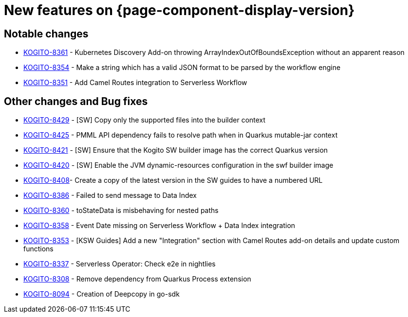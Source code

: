 = New features on {page-component-display-version}
:compat-mode!:

== Notable changes

* link:https://issues.redhat.com/browse/KOGITO-8361[KOGITO-8361] - Kubernetes Discovery Add-on throwing ArrayIndexOutOfBoundsException without an apparent reason
* link:https://issues.redhat.com/browse/KOGITO-8354[KOGITO-8354] - Make a string which has a valid JSON format to be parsed by the workflow engine
* link:https://issues.redhat.com/browse/KOGITO-8351[KOGITO-8351] - Add Camel Routes integration to Serverless Workflow

== Other changes and Bug fixes

* link:https://issues.redhat.com/browse/KOGITO-8429[KOGITO-8429] - [SW] Copy only the supported files into the builder context
* link:https://issues.redhat.com/browse/KOGITO-8425[KOGITO-8425] - PMML API dependency fails to resolve path when in Quarkus mutable-jar context
* link:https://issues.redhat.com/browse/KOGITO-8421[KOGITO-8421] - [SW] Ensure that the Kogito SW builder image has the correct Quarkus version
* link:https://issues.redhat.com/browse/KOGITO-8421[KOGITO-8420] - [SW] Enable the JVM dynamic-resources configuration in the swf builder image
* link:https://issues.redhat.com/browse/KOGITO-8421[KOGITO-8408]- Create a copy of the latest version in the SW guides to have a numbered URL
* link:https://issues.redhat.com/browse/KOGITO-8386[KOGITO-8386] - Failed to send message to Data Index
* link:https://issues.redhat.com/browse/KOGITO-8360[KOGITO-8360] - toStateData is misbehaving for nested paths
* link:https://issues.redhat.com/browse/KOGITO-8358[KOGITO-8358] - Event Date missing on Serverless Workflow + Data Index integration
* link:https://issues.redhat.com/browse/KOGITO-8353[KOGITO-8353] - [KSW Guides] Add a new "Integration" section with Camel Routes add-on details and update custom functions
* link:https://issues.redhat.com/browse/KOGITO-8337[KOGITO-8337] - Serverless Operator: Check e2e in nightlies
* link:https://issues.redhat.com/browse/KOGITO-8308[KOGITO-8308] - Remove dependency from Quarkus Process extension
* link:https://issues.redhat.com/browse/KOGITO-8094[KOGITO-8094] - Creation of Deepcopy in go-sdk
